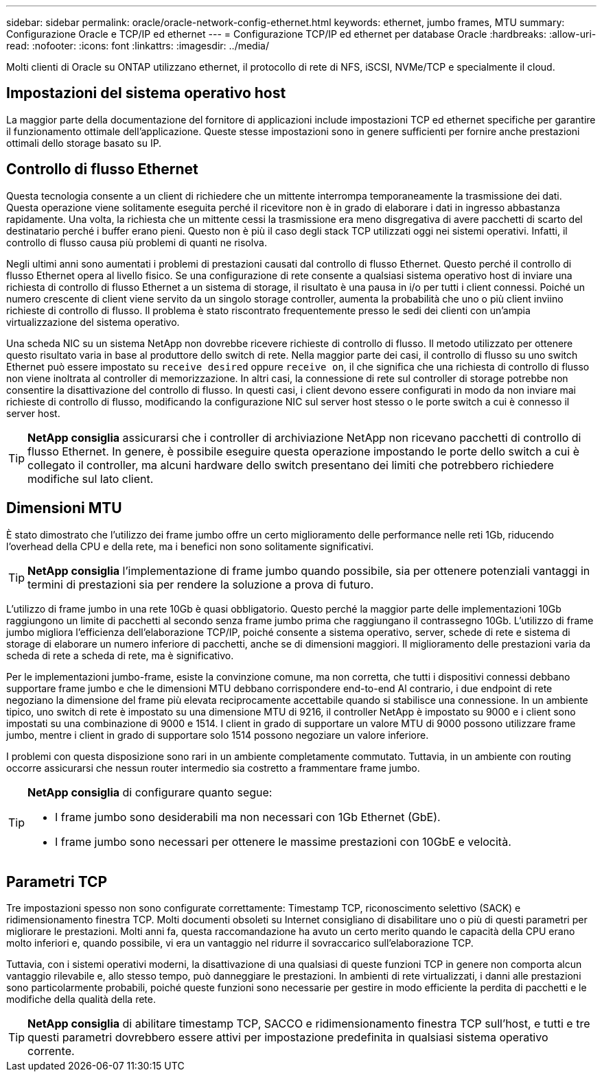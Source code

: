 ---
sidebar: sidebar 
permalink: oracle/oracle-network-config-ethernet.html 
keywords: ethernet, jumbo frames, MTU 
summary: Configurazione Oracle e TCP/IP ed ethernet 
---
= Configurazione TCP/IP ed ethernet per database Oracle
:hardbreaks:
:allow-uri-read: 
:nofooter: 
:icons: font
:linkattrs: 
:imagesdir: ../media/


[role="lead"]
Molti clienti di Oracle su ONTAP utilizzano ethernet, il protocollo di rete di NFS, iSCSI, NVMe/TCP e specialmente il cloud.



== Impostazioni del sistema operativo host

La maggior parte della documentazione del fornitore di applicazioni include impostazioni TCP ed ethernet specifiche per garantire il funzionamento ottimale dell'applicazione. Queste stesse impostazioni sono in genere sufficienti per fornire anche prestazioni ottimali dello storage basato su IP.



== Controllo di flusso Ethernet

Questa tecnologia consente a un client di richiedere che un mittente interrompa temporaneamente la trasmissione dei dati. Questa operazione viene solitamente eseguita perché il ricevitore non è in grado di elaborare i dati in ingresso abbastanza rapidamente. Una volta, la richiesta che un mittente cessi la trasmissione era meno disgregativa di avere pacchetti di scarto del destinatario perché i buffer erano pieni. Questo non è più il caso degli stack TCP utilizzati oggi nei sistemi operativi. Infatti, il controllo di flusso causa più problemi di quanti ne risolva.

Negli ultimi anni sono aumentati i problemi di prestazioni causati dal controllo di flusso Ethernet. Questo perché il controllo di flusso Ethernet opera al livello fisico. Se una configurazione di rete consente a qualsiasi sistema operativo host di inviare una richiesta di controllo di flusso Ethernet a un sistema di storage, il risultato è una pausa in i/o per tutti i client connessi. Poiché un numero crescente di client viene servito da un singolo storage controller, aumenta la probabilità che uno o più client inviino richieste di controllo di flusso. Il problema è stato riscontrato frequentemente presso le sedi dei clienti con un'ampia virtualizzazione del sistema operativo.

Una scheda NIC su un sistema NetApp non dovrebbe ricevere richieste di controllo di flusso. Il metodo utilizzato per ottenere questo risultato varia in base al produttore dello switch di rete. Nella maggior parte dei casi, il controllo di flusso su uno switch Ethernet può essere impostato su `receive desired` oppure `receive on`, il che significa che una richiesta di controllo di flusso non viene inoltrata al controller di memorizzazione. In altri casi, la connessione di rete sul controller di storage potrebbe non consentire la disattivazione del controllo di flusso. In questi casi, i client devono essere configurati in modo da non inviare mai richieste di controllo di flusso, modificando la configurazione NIC sul server host stesso o le porte switch a cui è connesso il server host.


TIP: *NetApp consiglia* assicurarsi che i controller di archiviazione NetApp non ricevano pacchetti di controllo di flusso Ethernet. In genere, è possibile eseguire questa operazione impostando le porte dello switch a cui è collegato il controller, ma alcuni hardware dello switch presentano dei limiti che potrebbero richiedere modifiche sul lato client.



== Dimensioni MTU

È stato dimostrato che l'utilizzo dei frame jumbo offre un certo miglioramento delle performance nelle reti 1Gb, riducendo l'overhead della CPU e della rete, ma i benefici non sono solitamente significativi.


TIP: *NetApp consiglia* l'implementazione di frame jumbo quando possibile, sia per ottenere potenziali vantaggi in termini di prestazioni sia per rendere la soluzione a prova di futuro.

L'utilizzo di frame jumbo in una rete 10Gb è quasi obbligatorio. Questo perché la maggior parte delle implementazioni 10Gb raggiungono un limite di pacchetti al secondo senza frame jumbo prima che raggiungano il contrassegno 10Gb. L'utilizzo di frame jumbo migliora l'efficienza dell'elaborazione TCP/IP, poiché consente a sistema operativo, server, schede di rete e sistema di storage di elaborare un numero inferiore di pacchetti, anche se di dimensioni maggiori. Il miglioramento delle prestazioni varia da scheda di rete a scheda di rete, ma è significativo.

Per le implementazioni jumbo-frame, esiste la convinzione comune, ma non corretta, che tutti i dispositivi connessi debbano supportare frame jumbo e che le dimensioni MTU debbano corrispondere end-to-end Al contrario, i due endpoint di rete negoziano la dimensione del frame più elevata reciprocamente accettabile quando si stabilisce una connessione. In un ambiente tipico, uno switch di rete è impostato su una dimensione MTU di 9216, il controller NetApp è impostato su 9000 e i client sono impostati su una combinazione di 9000 e 1514. I client in grado di supportare un valore MTU di 9000 possono utilizzare frame jumbo, mentre i client in grado di supportare solo 1514 possono negoziare un valore inferiore.

I problemi con questa disposizione sono rari in un ambiente completamente commutato. Tuttavia, in un ambiente con routing occorre assicurarsi che nessun router intermedio sia costretto a frammentare frame jumbo.

[TIP]
====
*NetApp consiglia* di configurare quanto segue:

* I frame jumbo sono desiderabili ma non necessari con 1Gb Ethernet (GbE).
* I frame jumbo sono necessari per ottenere le massime prestazioni con 10GbE e velocità.


====


== Parametri TCP

Tre impostazioni spesso non sono configurate correttamente: Timestamp TCP, riconoscimento selettivo (SACK) e ridimensionamento finestra TCP. Molti documenti obsoleti su Internet consigliano di disabilitare uno o più di questi parametri per migliorare le prestazioni. Molti anni fa, questa raccomandazione ha avuto un certo merito quando le capacità della CPU erano molto inferiori e, quando possibile, vi era un vantaggio nel ridurre il sovraccarico sull'elaborazione TCP.

Tuttavia, con i sistemi operativi moderni, la disattivazione di una qualsiasi di queste funzioni TCP in genere non comporta alcun vantaggio rilevabile e, allo stesso tempo, può danneggiare le prestazioni. In ambienti di rete virtualizzati, i danni alle prestazioni sono particolarmente probabili, poiché queste funzioni sono necessarie per gestire in modo efficiente la perdita di pacchetti e le modifiche della qualità della rete.


TIP: *NetApp consiglia* di abilitare timestamp TCP, SACCO e ridimensionamento finestra TCP sull'host, e tutti e tre questi parametri dovrebbero essere attivi per impostazione predefinita in qualsiasi sistema operativo corrente.
